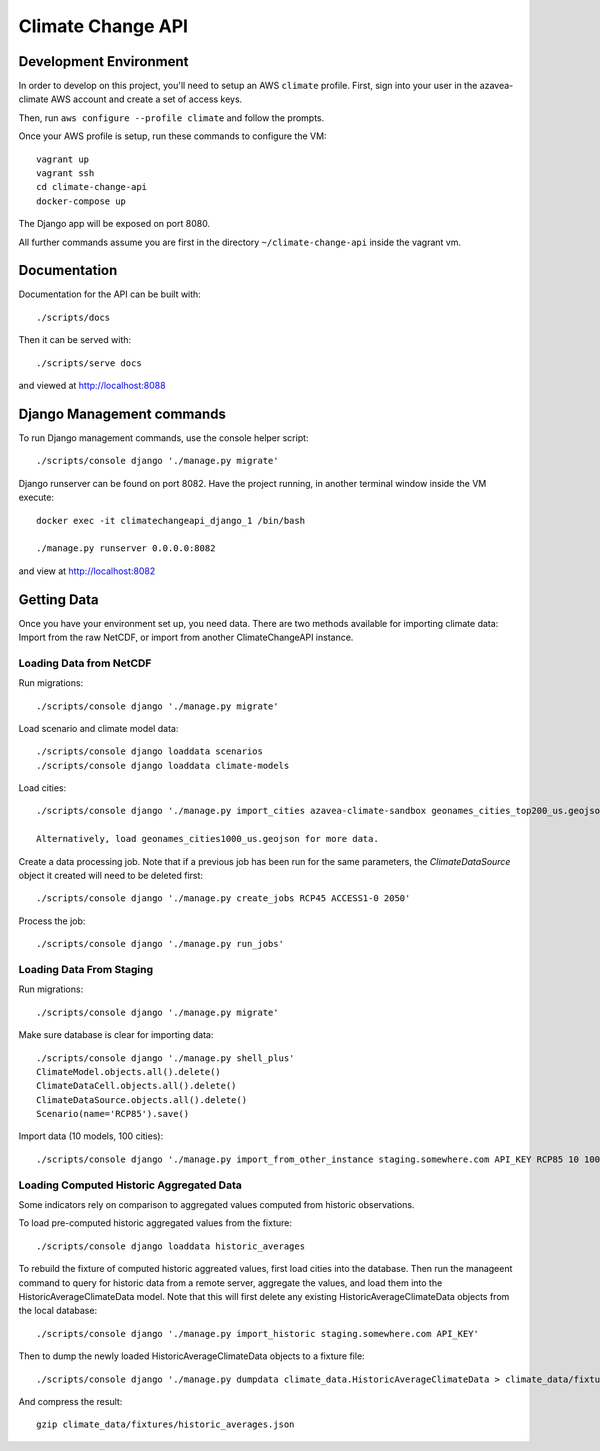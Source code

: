 Climate Change API
==================

Development Environment
-----------------------

In order to develop on this project, you'll need to setup an AWS ``climate`` profile. First,
sign into your user in the azavea-climate AWS account and create a set of access keys.

Then, run ``aws configure --profile climate`` and follow the prompts.

Once your AWS profile is setup, run these commands to configure the VM::

    vagrant up
    vagrant ssh
    cd climate-change-api
    docker-compose up

The Django app will be exposed on port 8080.

All further commands assume you are first in the directory ``~/climate-change-api`` inside the vagrant vm.


Documentation
-------------

Documentation for the API can be built with::

    ./scripts/docs

Then it can be served with::

    ./scripts/serve docs

and viewed at http://localhost:8088


Django Management commands
--------------------------

To run Django management commands, use the console helper script::

    ./scripts/console django './manage.py migrate'

Django runserver can be found on port 8082. Have the project running, in another terminal window inside the VM execute::

    docker exec -it climatechangeapi_django_1 /bin/bash

    ./manage.py runserver 0.0.0.0:8082

and view at http://localhost:8082


Getting Data
------------

Once you have your environment set up, you need data. There are two methods available for importing climate data: Import from the raw NetCDF, or import from another ClimateChangeAPI instance.


Loading Data from NetCDF
''''''''''''''''''''''''

Run migrations::

    ./scripts/console django './manage.py migrate'


Load scenario and climate model data::

    ./scripts/console django loaddata scenarios
    ./scripts/console django loaddata climate-models


Load cities::

    ./scripts/console django './manage.py import_cities azavea-climate-sandbox geonames_cities_top200_us.geojson'

    Alternatively, load geonames_cities1000_us.geojson for more data.


Create a data processing job. Note that if a previous job has been run for the same parameters, the `ClimateDataSource` object it created will need to be deleted first::

    ./scripts/console django './manage.py create_jobs RCP45 ACCESS1-0 2050'

Process the job::

    ./scripts/console django './manage.py run_jobs'


Loading Data From Staging
'''''''''''''''''''''''''

Run migrations::

    ./scripts/console django './manage.py migrate'

Make sure database is clear for importing data::

    ./scripts/console django './manage.py shell_plus'
    ClimateModel.objects.all().delete()
    ClimateDataCell.objects.all().delete()
    ClimateDataSource.objects.all().delete()
    Scenario(name='RCP85').save()

Import data (10 models, 100 cities)::

    ./scripts/console django './manage.py import_from_other_instance staging.somewhere.com API_KEY RCP85 10 100'


Loading Computed Historic Aggregated Data
'''''''''''''''''''''''''''''''''''''''''

Some indicators rely on comparison to aggregated values computed from historic observations.

To load pre-computed historic aggregated values from the fixture::

    ./scripts/console django loaddata historic_averages

To rebuild the fixture of computed historic aggreated values, first load cities into the database.
Then run the manageent command to query for historic data from a remote server, aggregate the values,
and load them into the HistoricAverageClimateData model. Note that this will first delete any
existing HistoricAverageClimateData objects from the local database::

    ./scripts/console django './manage.py import_historic staging.somewhere.com API_KEY'

Then to dump the newly loaded HistoricAverageClimateData objects to a fixture file::

    ./scripts/console django './manage.py dumpdata climate_data.HistoricAverageClimateData > climate_data/fixtures/historic_averages.json'

And compress the result::

    gzip climate_data/fixtures/historic_averages.json
